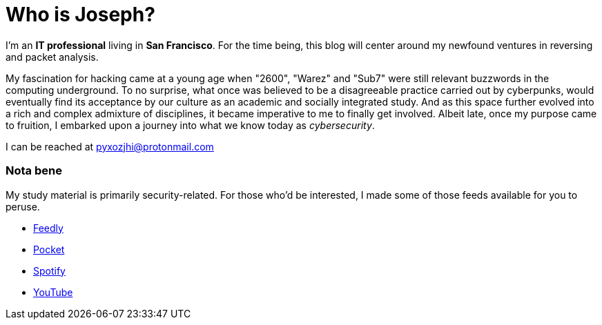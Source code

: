 = Who is Joseph?
:hp-tags: personal, bio

I'm an *IT professional* living in *San Francisco*. For the time being, this blog will center around my newfound ventures in reversing and packet analysis.

My fascination for hacking came at a young age when "2600", "Warez" and "Sub7" were still relevant buzzwords in the computing underground. To no surprise, what once was believed to be a disagreeable practice carried out by cyberpunks, would eventually find its acceptance by our culture as an academic and socially integrated study. And as this space further evolved into a rich and complex admixture of disciplines, it became imperative to me to finally get involved. Albeit late, once my purpose came to fruition, I embarked upon a journey into what we know today as _cybersecurity_.

I can be reached at pyxozjhi@protonmail.com

### Nota bene

My study material is primarily security-related. For those who'd be interested, I made some of those feeds available for you to peruse.

* https://feedly.com/pyxozjhi[Feedly]
* http://sharedli.st/pyxozjhi[Pocket]
* https://open.spotify.com/user/pyxozjhi[Spotify]
* https://www.youtube.com/channel/UCM91hogdx5-YaC6x0KY5Bjw/playlists?view=52&sort=dd[YouTube]
